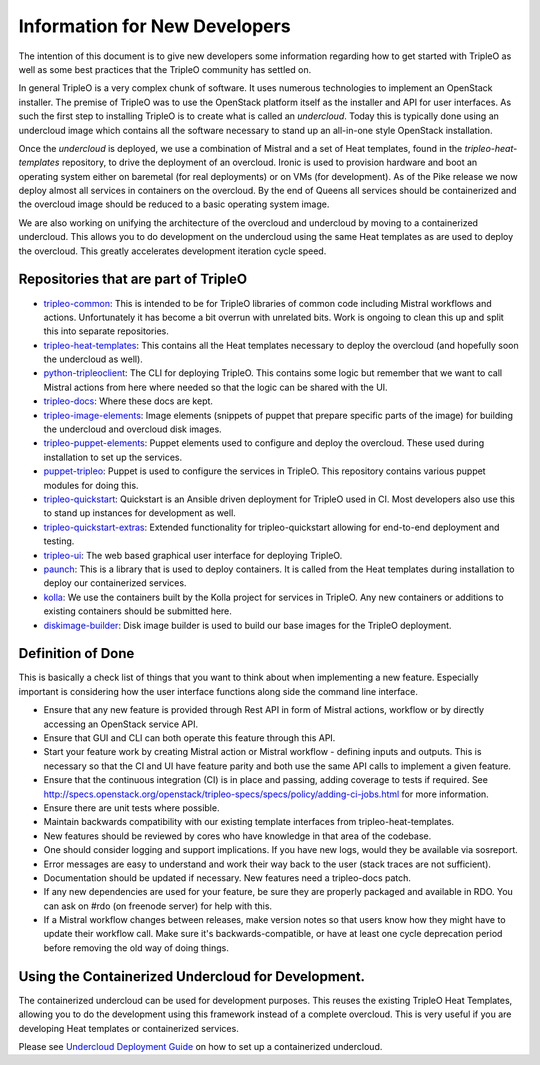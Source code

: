 Information for New Developers
==============================

The intention of this document is to give new developers some information
regarding how to get started with TripleO as well as some best practices that
the TripleO community has settled on.

In general TripleO is a very complex chunk of software.  It uses numerous
technologies to implement an OpenStack installer.  The premise of TripleO was
to use the OpenStack platform itself as the installer and API for user
interfaces.  As such the first step to installing TripleO is to create what is
called an `undercloud`.  Today this is typically done using an undercloud image
which contains all the software necessary to stand up an all-in-one style
OpenStack installation.

Once the `undercloud` is deployed, we use a combination of Mistral and a set of
Heat templates, found in the `tripleo-heat-templates` repository, to drive the
deployment of an overcloud.  Ironic is used to provision hardware and boot an
operating system either on baremetal (for real deployments) or on VMs (for
development).  As of the Pike release we now deploy almost all services in
containers on the overcloud.  By the end of Queens all services should be
containerized and the overcloud image should be reduced to a basic operating
system image.

We are also working on unifying the architecture of the overcloud and
undercloud by moving to a containerized undercloud.  This allows you to do
development on the undercloud using the same Heat templates as are used to
deploy the overcloud.  This greatly accelerates development iteration cycle
speed.

Repositories that are part of TripleO
-------------------------------------

* `tripleo-common <https://opendev.org/openstack/tripleo-common/>`_:
  This is intended to be for TripleO libraries of common code including Mistral
  workflows and actions.  Unfortunately it has become a bit overrun with
  unrelated bits.  Work is ongoing to clean this up and split this into
  separate repositories.

* `tripleo-heat-templates <https://opendev.org/openstack/tripleo-heat-templates>`_:
  This contains all the Heat templates necessary to deploy the overcloud (and
  hopefully soon the undercloud as well).

* `python-tripleoclient <https://opendev.org/openstack/python-tripleoclient>`_:
  The CLI for deploying TripleO.  This contains some logic but remember that we
  want to call Mistral actions from here where needed so that the logic can be
  shared with the UI.

* `tripleo-docs <https://opendev.org/openstack/tripleo-docs>`_:
  Where these docs are kept.

* `tripleo-image-elements <https://opendev.org/openstack/tripleo-image-elements>`_:
  Image elements (snippets of puppet that prepare specific parts of the
  image) for building the undercloud and overcloud disk images.

* `tripleo-puppet-elements <https://opendev.org/openstack/tripleo-puppet-elements>`_:
  Puppet elements used to configure and deploy the overcloud.  These
  used during installation to set up the services.

* `puppet-tripleo <https://opendev.org/openstack/puppet-tripleo>`_:
  Puppet is used to configure the services in TripleO.  This repository
  contains various puppet modules for doing this.

* `tripleo-quickstart <https://opendev.org/openstack/tripleo-quickstart>`_:
  Quickstart is an Ansible driven deployment for TripleO used in CI.  Most
  developers also use this to stand up instances for development as well.

* `tripleo-quickstart-extras <https://opendev.org/openstack/tripleo-quickstart-extras>`_:
  Extended functionality for tripleo-quickstart allowing for end-to-end
  deployment and testing.

* `tripleo-ui <https://opendev.org/openstack/tripleo-ui>`_:
  The web based graphical user interface for deploying TripleO.

* `paunch <https://opendev.org/openstack/paunch>`_:
  This is a library that is used to deploy containers.  It is called from the
  Heat templates during installation to deploy our containerized services.

* `kolla <https://opendev.org/openstack/kolla>`_:
  We use the containers built by the Kolla project for services in TripleO.
  Any new containers or additions to existing containers should be submitted
  here.

* `diskimage-builder <https://opendev.org/openstack/diskimage-builder>`_:
  Disk image builder is used to build our base images for the TripleO
  deployment.

Definition of Done
------------------

This is basically a check list of things that you want to think about when
implementing a new feature.  Especially important is considering how the user
interface functions along side the command line interface.

- Ensure that any new feature is provided through Rest API in form of Mistral
  actions, workflow or by directly accessing an OpenStack service API.
- Ensure that GUI and CLI can both operate this feature through this API.
- Start your feature work by creating Mistral action or Mistral workflow -
  defining inputs and outputs. This is necessary so that the CI and UI have
  feature parity and both use the same API calls to implement a given feature.
- Ensure that the continuous integration (CI) is in place and passing, adding
  coverage to tests if required.  See
  http://specs.openstack.org/openstack/tripleo-specs/specs/policy/adding-ci-jobs.html
  for more information.
- Ensure there are unit tests where possible.
- Maintain backwards compatibility with our existing template interfaces from
  tripleo-heat-templates.
- New features should be reviewed by cores who have knowledge in that area of
  the codebase.
- One should consider logging and support implications. If you have new logs,
  would they be available via sosreport.
- Error messages are easy to understand and work their way back to the user
  (stack traces are not sufficient).
- Documentation should be updated if necessary. New features need a
  tripleo-docs patch.
- If any new dependencies are used for your feature, be sure they are properly
  packaged and available in RDO. You can ask on #rdo (on freenode server) for
  help with this.
- If a Mistral workflow changes between releases, make version notes so that
  users know how they might have to update their workflow call. Make sure it's
  backwards-compatible, or have at least one cycle deprecation period before
  removing the old way of doing things.


Using the Containerized Undercloud for Development.
---------------------------------------------------

The containerized undercloud can be used for development purposes.
This reuses the existing TripleO Heat Templates, allowing you to do the
development using this framework instead of a complete overcloud.
This is very useful if you are developing Heat templates or containerized
services.

Please see `Undercloud Deployment Guide <https://docs.openstack.org/project-deploy-guide/tripleo-docs/latest/deployment/undercloud.html>`_
on how to set up a containerized undercloud.

